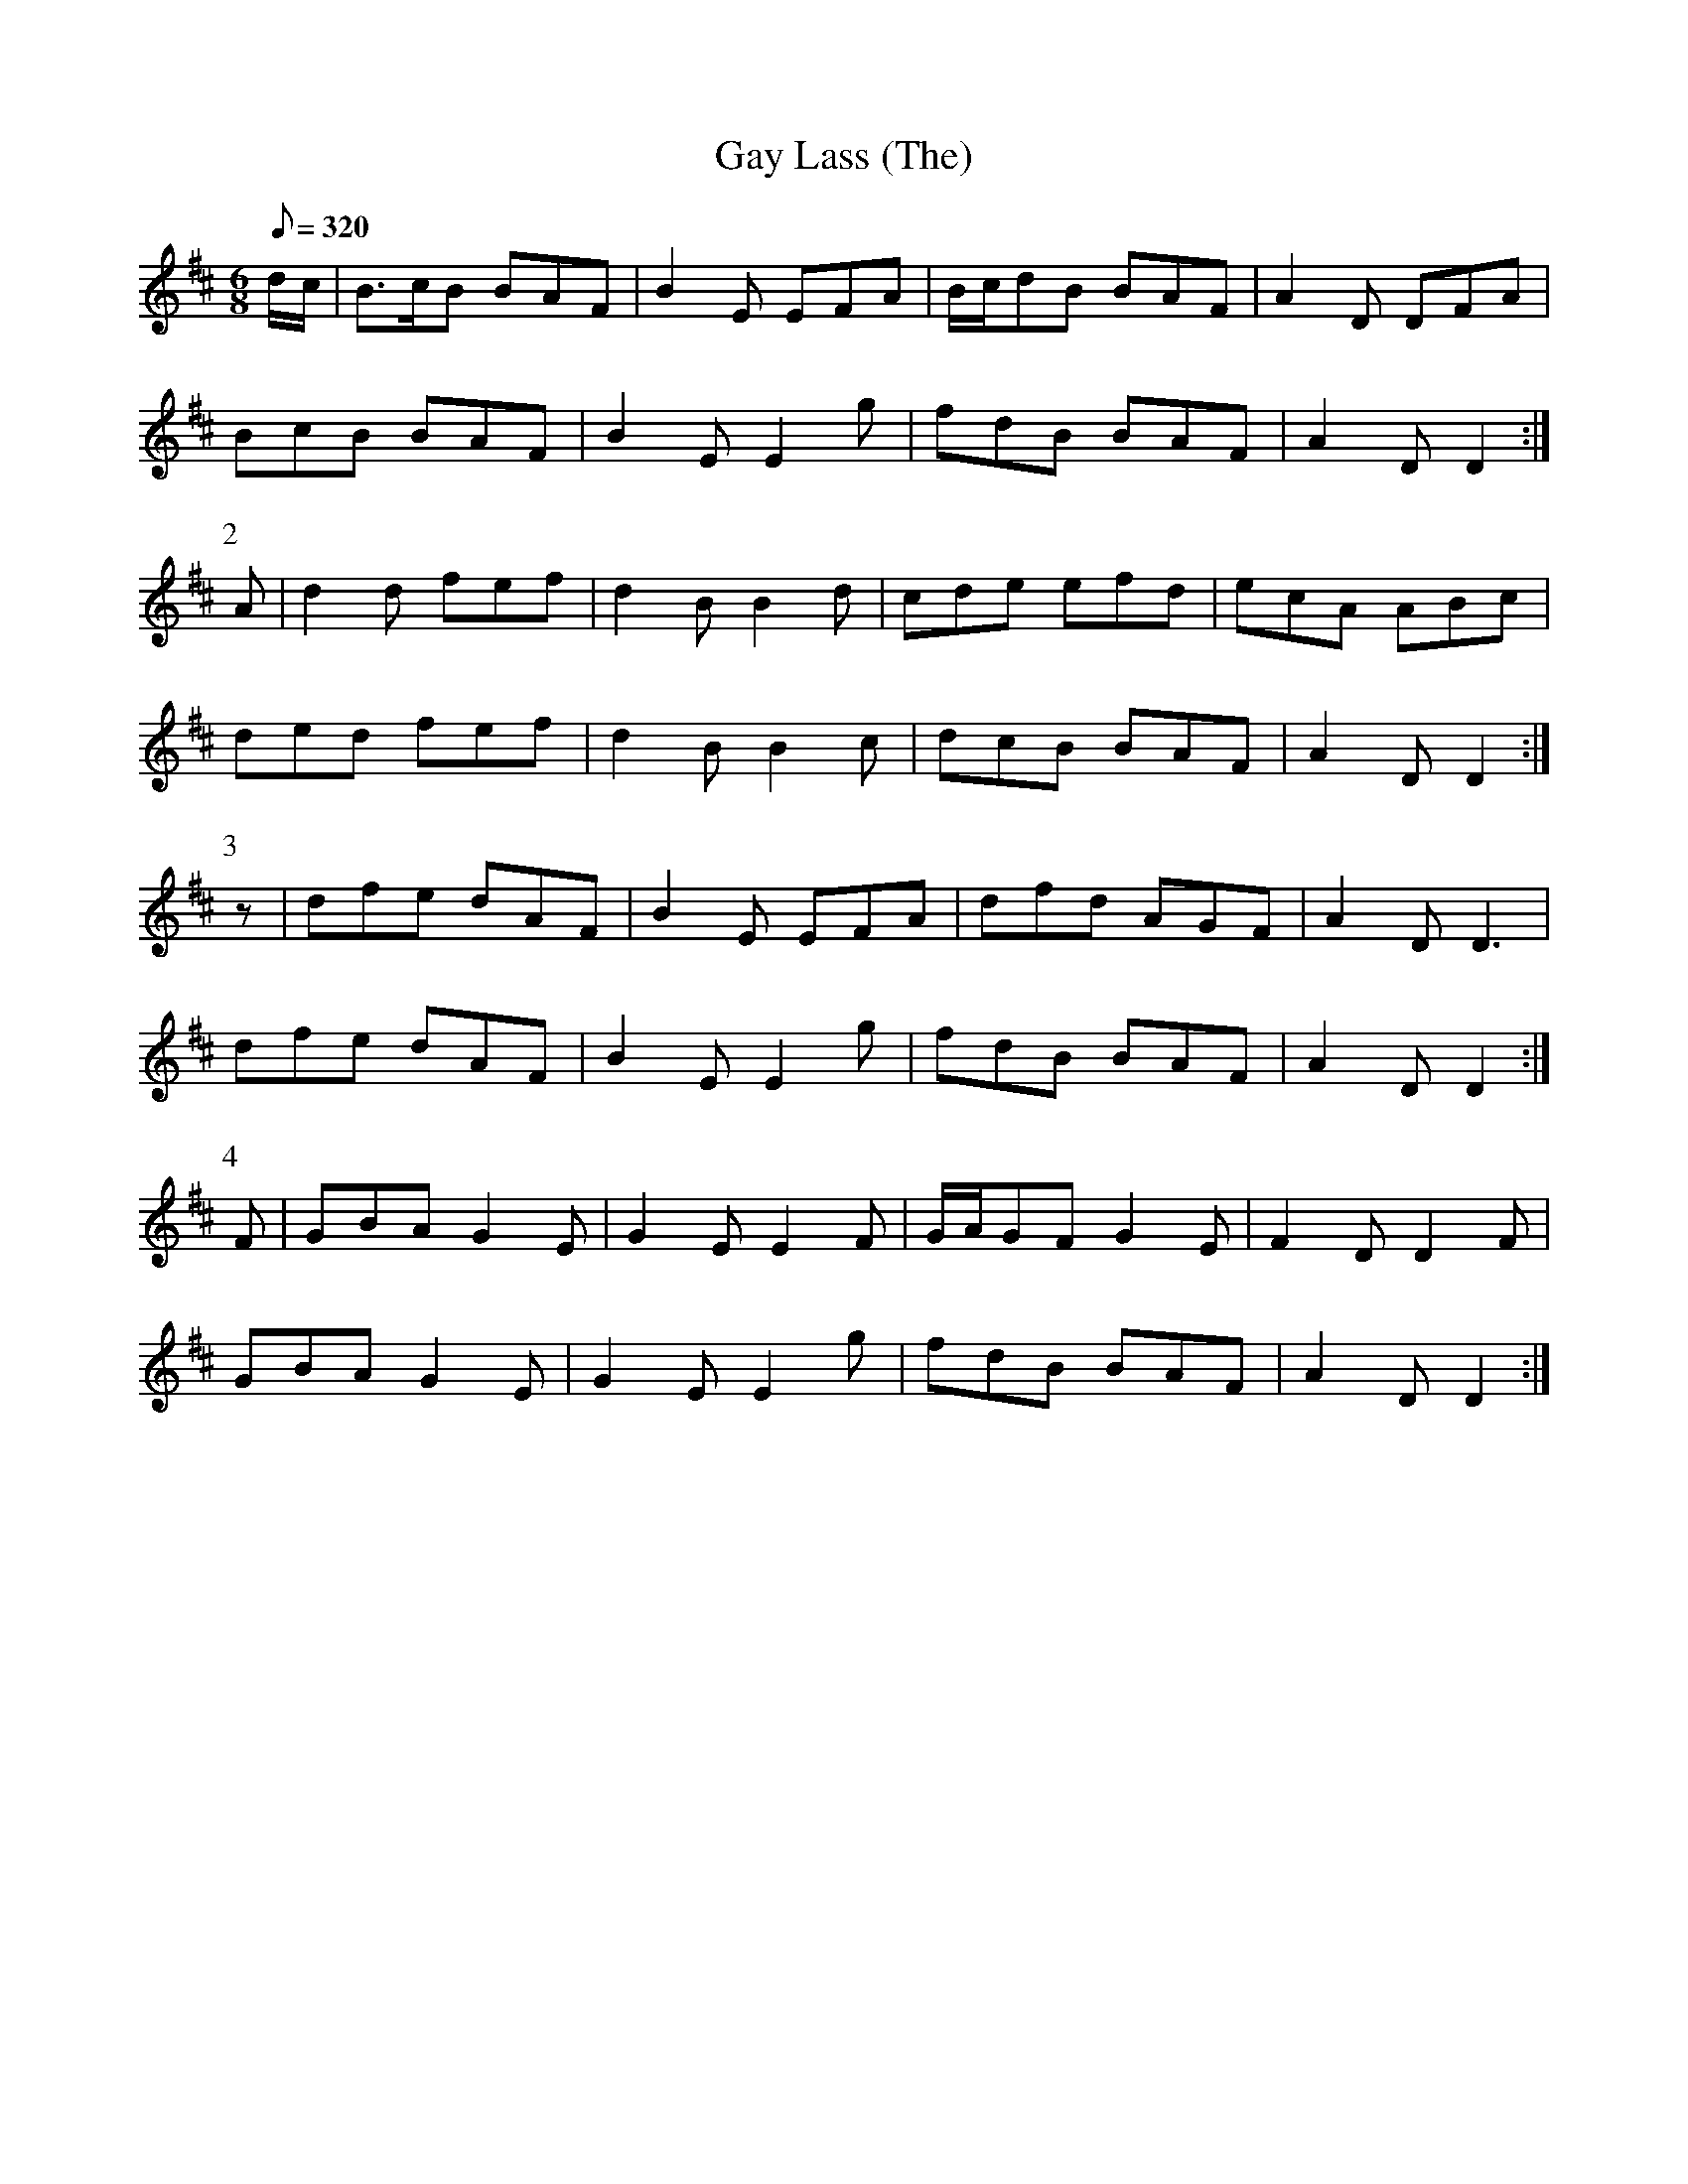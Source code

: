 X:101
T: Gay Lass (The)
N: O'Farrell's Pocket Companion v.2 (Sky ed. p.57-8)
N: "Irish"
M: 6/8
L: 1/8
R: jig
Q: 320
K: D
d/c/|B>cB BAF|B2E EFA|B/c/dB BAF|A2D DFA|
BcB BAF|B2E E2g|fdB BAF|A2D D2 :|
P:2
A|d2d fef|d2B B2d|cde efd|ecA ABc|
ded fef|d2B B2c|dcB BAF|A2D D2 :|
P:3
z|dfe dAF|B2E EFA|dfd AGF|A2D D3|
dfe dAF|B2E E2g|fdB BAF|A2D D2 :|
P:4
F|GBA G2E|G2E E2F|G/A/GF G2E|F2D D2F|
GBA G2E|G2E E2g|fdB BAF|A2D D2 :|
